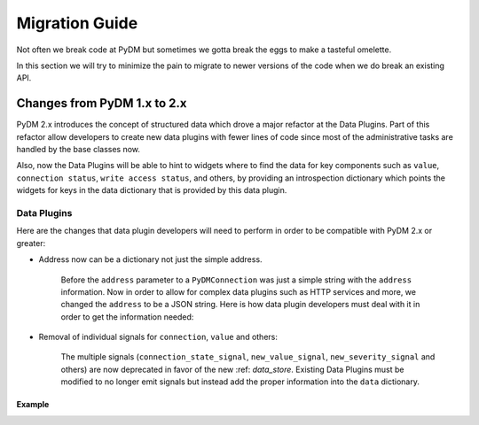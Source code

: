 ===============
Migration Guide
===============

Not often we break code at PyDM but sometimes we gotta break the eggs to make
a tasteful omelette.

In this section we will try to minimize the pain to migrate to newer versions
of the code when we do break an existing API.


Changes from PyDM 1.x to 2.x
============================

PyDM 2.x introduces the concept of structured data which drove a major refactor
at the Data Plugins. Part of this refactor allow developers to create new data
plugins with fewer lines of code since most of the administrative tasks are
handled by the base classes now.

Also, now the Data Plugins will be able to hint to widgets where to find the
data for key components such as ``value``, ``connection status``, ``write access status``,
and others, by providing an introspection dictionary which points the widgets
for keys in the data dictionary that is provided by this data plugin.

Data Plugins
------------

Here are the changes that data plugin developers will need to perform in order
to be compatible with PyDM 2.x or greater:

- Address now can be a dictionary not just the simple address.

    Before the ``address`` parameter to a ``PyDMConnection`` was just a simple
    string with the ``address`` information.
    Now in order to allow for complex data plugins such as HTTP services and
    more, we changed the ``address`` to be a JSON string.
    Here is how data plugin developers must deal with it in order to get the
    information needed:

.. code-block:: python
    def __init__(self, channel, address, protocol=None, parent=None):
        super(Connection, self).__init__(channel, address, protocol, parent)
        conn = parse_channel_config(address, force_dict=True)['connection']
        address = conn.get('parameters', {}).get('address')
- Removal of individual signals for ``connection``, ``value`` and others:

    The multiple signals (``connection_state_signal``, ``new_value_signal``,
    ``new_severity_signal`` and others) are now deprecated in favor of the new :ref: `data_store`.
    Existing Data Plugins must be modified to no longer emit signals but instead add the proper information into the
    ``data`` dictionary.

Example
++++++++

.. code-block:: python
    self.new_value_signal[np.ndarray].emit(value)
    # becomes:
    self.data[DataKeys.VALUE] = value
    # This adds the data to the DataStore and fires the signal to notify the
    # Channel that new data is available.
    self.send_to_channel()